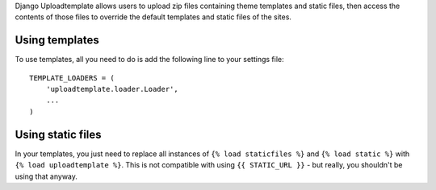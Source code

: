 Django Uploadtemplate allows users to upload zip files containing
theme templates and static files, then access the contents of those
files to override the default templates and static files of the sites.

Using templates
===============

To use templates, all you need to do is add the following line to
your settings file::

    TEMPLATE_LOADERS = (
        'uploadtemplate.loader.Loader',
        ...
    )


Using static files
==================

In your templates, you just need to replace all instances of
``{% load staticfiles %}`` and ``{% load static %}`` with
``{% load uploadtemplate %}``. This is not compatible with using
``{{ STATIC_URL }}`` - but really, you shouldn't be using that anyway.
